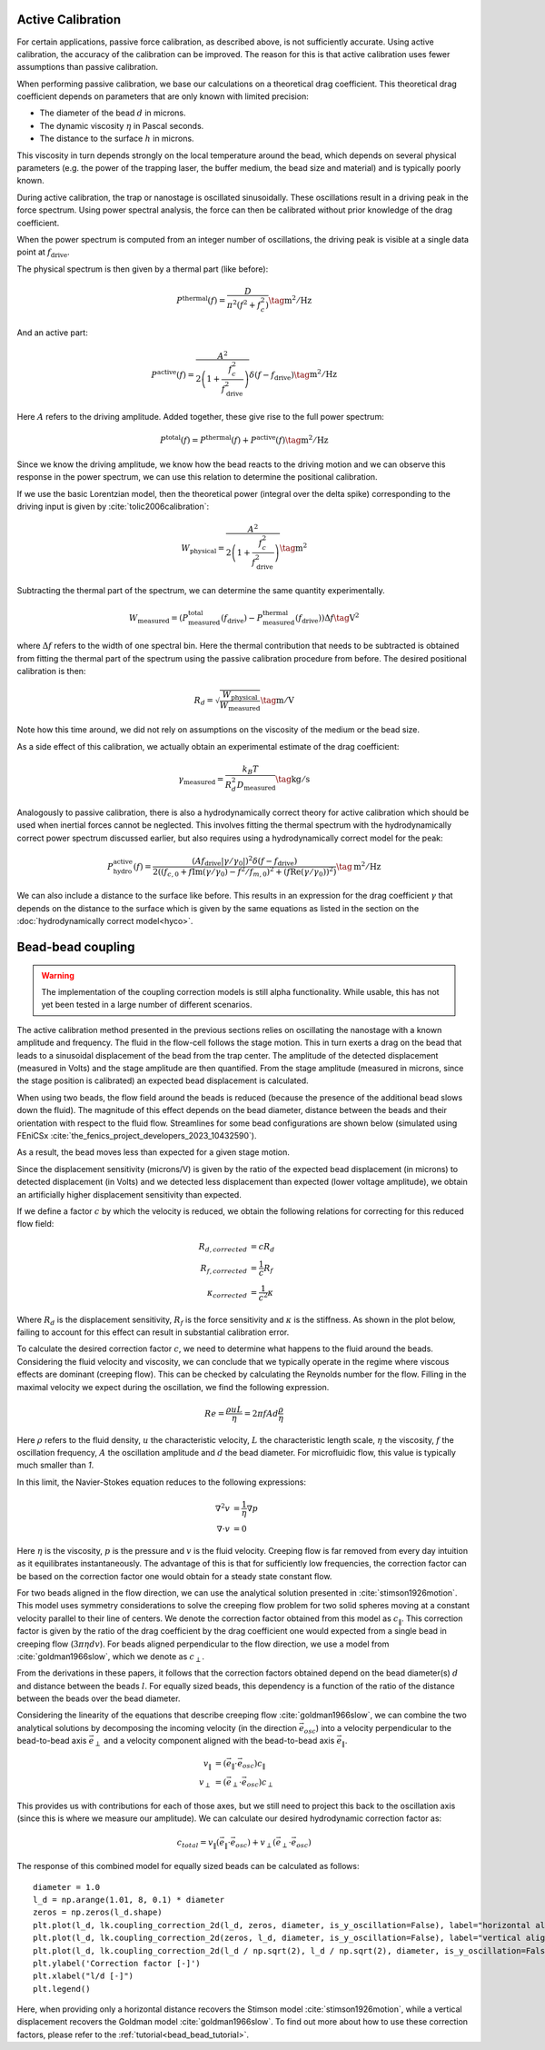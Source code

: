 Active Calibration
------------------

For certain applications, passive force calibration, as described above, is not sufficiently accurate.
Using active calibration, the accuracy of the calibration can be improved.
The reason for this is that active calibration uses fewer assumptions than passive calibration.

When performing passive calibration, we base our calculations on a theoretical drag coefficient.
This theoretical drag coefficient depends on parameters that are only known with limited precision:

- The diameter of the bead :math:`d` in microns.
- The dynamic viscosity :math:`\eta` in Pascal seconds.
- The distance to the surface :math:`h` in microns.

This viscosity in turn depends strongly on the local temperature around the bead, which depends on several
physical parameters (e.g. the power of the trapping laser, the buffer medium, the bead size and material)
and is typically poorly known.

During active calibration, the trap or nanostage is oscillated sinusoidally. These oscillations result
in a driving peak in the force spectrum. Using power spectral analysis, the force can then be calibrated
without prior knowledge of the drag coefficient.

When the power spectrum is computed from an integer number of oscillations, the driving peak is visible
at a single data point at :math:`f_\mathrm{drive}`.

.. image:: figures/driving_input.png
  :nbattach:

The physical spectrum is then given by a thermal part (like before):

.. math::

    P^\mathrm{thermal}(f) = \frac{D}{\pi ^ 2 \left(f^2 + f_c^2\right)} \tag{$\mathrm{m^2/Hz}$}

And an active part:

.. math::

    P^\mathrm{active}(f) = \frac{A^2}{2\left(1 + \frac{f_c^2}{f_\mathrm{drive}^2}\right)} \delta(f - f_\mathrm{drive}) \tag{$\mathrm{m^2/Hz}$}

Here :math:`A` refers to the driving amplitude. Added together, these give rise to the full power spectrum:

.. math::

    P^\mathrm{total}(f) = P^\mathrm{thermal}(f) + P^\mathrm{active}(f) \tag{$\mathrm{m^2/Hz}$}

Since we know the driving amplitude, we know how the bead reacts to the driving motion and we can observe
this response in the power spectrum, we can use this relation to determine the positional calibration.

If we use the basic Lorentzian model, then the theoretical power (integral over the delta spike)
corresponding to the driving input is given by :cite:`tolic2006calibration`:

.. math::

    W_\mathrm{physical} = \frac{A^2}{2\left(1 + \frac{f_c^2}{f_\mathrm{drive}^2}\right)} \tag{$\mathrm{m^2}$}

Subtracting the thermal part of the spectrum, we can determine the same quantity experimentally.

.. math::

    W_\mathrm{measured} = \left(P_\mathrm{measured}^\mathrm{total}(f_\mathrm{drive}) -
    P_\mathrm{measured}^\mathrm{thermal}(f_\mathrm{drive})\right) \Delta f \tag{$\mathrm{V^2}$}

where :math:`\Delta f` refers to the width of one spectral bin.
Here the thermal contribution that needs to be subtracted is obtained from fitting the thermal part of
the spectrum using the passive calibration procedure from before. The desired positional calibration is then:

.. math::

    R_d = \sqrt{\frac{W_\mathrm{physical}}{W_\mathrm{measured}}} \tag{$\mathrm{m/V}$}

Note how this time around, we did not rely on assumptions on the viscosity of the medium or the bead size.

As a side effect of this calibration, we actually obtain an experimental estimate of the drag coefficient:

.. math::

    \gamma_\mathrm{measured} = \frac{k_B T}{R_d^2 D_\mathrm{measured}} \tag{$\mathrm{kg/s}$}

Analogously to passive calibration, there is also a hydrodynamically correct theory for active calibration
which should be used when inertial forces cannot be neglected. This involves fitting the thermal spectrum
with the hydrodynamically correct power spectrum discussed earlier, but also requires using a
hydrodynamically correct model for the peak:

.. math::

    P_\mathrm{hydro}^\mathrm{active}(f) = \frac{\left(A f_\mathrm{drive} \left|\gamma / \gamma_0\right|\right)^2
    \delta \left(f - f_\mathrm{drive}\right)}{2 \left(\left(f_{c,0} + f \mathrm{Im}(\gamma/\gamma_0) - f^2/f_{m, 0}\right)^2
    + \left(f \mathrm{Re}(\gamma / \gamma_0)\right)^2\right)} \tag{$\mathrm{m^2/Hz}$}

We can also include a distance to the surface like before. This results in an expression for the drag
coefficient :math:`\gamma` that depends on the distance to the surface which is given by the same
equations as listed in the section on the :doc:`hydrodynamically correct model<hyco>`.

Bead-bead coupling
------------------

.. warning::

    The implementation of the coupling correction models is still alpha functionality.
    While usable, this has not yet been tested in a large number of different scenarios.

The active calibration method presented in the previous sections relies on oscillating the nanostage with a known amplitude and frequency.
The fluid in the flow-cell follows the stage motion.
This in turn exerts a drag on the bead that leads to a sinusoidal displacement of the bead from the trap center.
The amplitude of the detected displacement (measured in Volts) and the stage amplitude are then quantified.
From the stage amplitude (measured in microns, since the stage position is calibrated) an expected bead displacement is calculated.

When using two beads, the flow field around the beads is reduced (because the presence of the additional bead slows down the fluid).
The magnitude of this effect depends on the bead diameter, distance between the beads and their orientation with respect to the fluid flow.
Streamlines for some bead configurations are shown below (simulated using FEniCSx :cite:`the_fenics_project_developers_2023_10432590`).

.. image:: figures/streamlines.png
  :nbattach:

As a result, the bead moves less than expected for a given stage motion.

Since the displacement sensitivity (microns/V) is given by the ratio of the expected bead displacement (in microns) to detected displacement (in Volts) and we detected less displacement than expected (lower voltage amplitude), we obtain an artificially higher displacement sensitivity than expected.

If we define a factor :math:`c` by which the velocity is reduced, we obtain the following relations for correcting for this reduced flow field:

.. math::

    \begin{align}
    R_{d, corrected} & = c R_d\\
    R_{f, corrected} & = \frac{1}{c} R_f\\
    \kappa_{corrected} & = \frac{1}{c^2}\kappa
    \end{align}

Where :math:`R_d` is the displacement sensitivity, :math:`R_f` is the force sensitivity and :math:`\kappa` is the stiffness.
As shown in the plot below, failing to account for this effect can result in substantial calibration error.

.. image:: figures/errors.png
  :nbattach:

To calculate the desired correction factor :math:`c`, we need to determine what happens to the fluid around the beads.
Considering the fluid velocity and viscosity, we can conclude that we typically operate in the regime where viscous effects are dominant (creeping flow).
This can be checked by calculating the Reynolds number for the flow.
Filling in the maximal velocity we expect during the oscillation, we find the following expression.

.. math::

    Re = \frac{\rho u L}{\eta} = 2 \pi f A d \frac{\rho}{\eta}

Here :math:`\rho` refers to the fluid density, :math:`u` the characteristic velocity, :math:`L` the characteristic length scale, :math:`\eta` the viscosity, :math:`f` the oscillation frequency, :math:`A` the oscillation amplitude and :math:`d` the bead diameter.
For microfluidic flow, this value is typically much smaller than `1`.

In this limit, the Navier-Stokes equation reduces to the following expressions:

.. math::

    \begin{align}
    \nabla^2 v & = \frac{1}{\eta} \nabla p \\
    \nabla \cdot v & = 0
    \end{align}

Here :math:`\eta` is the viscosity, :math:`p` is the pressure and :math:`v` is the fluid velocity.
Creeping flow is far removed from every day intuition as it equilibrates instantaneously.
The advantage of this is that for sufficiently low frequencies, the correction factor can be based on the correction factor one would obtain for a steady state constant flow.

For two beads aligned in the flow direction, we can use the analytical solution presented in :cite:`stimson1926motion`.
This model uses symmetry considerations to solve the creeping flow problem for two solid spheres moving at a constant velocity parallel to their line of centers.
We denote the correction factor obtained from this model as :math:`c_{\|}`.
This correction factor is given by the ratio of the drag coefficient by the drag coefficient one would expected from a single bead in creeping flow (:math:`3 \pi \eta d v`).
For beads aligned perpendicular to the flow direction, we use a model from :cite:`goldman1966slow`, which we denote as :math:`c_{\perp}`.

From the derivations in these papers, it follows that the correction factors obtained depend on the bead diameter(s) :math:`d` and distance between the beads :math:`l`.
For equally sized beads, this dependency is a function of the ratio of the distance between the beads over the bead diameter.

Considering the linearity of the equations that describe creeping flow :cite:`goldman1966slow`, we can combine the two analytical solutions by decomposing the incoming velocity (in the direction :math:`\vec{e}_{osc}`) into a velocity perpendicular to the bead-to-bead axis :math:`\vec{e}_{\perp}` and a velocity component aligned with the bead-to-bead axis :math:`\vec{e}_{\|}`.

.. math::

    \begin{align}
    v_{\|} & = (\vec{e}_{\|} \cdot\vec{e}_{osc}) c_{\|}\\
    v_{\perp} & = (\vec{e}_{\perp} \cdot \vec{e}_{osc})  c_{\perp}
    \end{align}

This provides us with contributions for each of those axes, but we still need to project this back to the oscillation axis (since this is where we measure our amplitude).
We can calculate our desired hydrodynamic correction factor as:

.. math::

    c_{total} = v_{\|} (\vec{e}_{\|} \cdot \vec{e}_{osc}) + v_{\perp} (\vec{e}_{\perp} \cdot \vec{e}_{osc})

The response of this combined model for equally sized beads can be calculated as follows::

    diameter = 1.0
    l_d = np.arange(1.01, 8, 0.1) * diameter
    zeros = np.zeros(l_d.shape)
    plt.plot(l_d, lk.coupling_correction_2d(l_d, zeros, diameter, is_y_oscillation=False), label="horizontal alignment [Stimson et al]")
    plt.plot(l_d, lk.coupling_correction_2d(zeros, l_d, diameter, is_y_oscillation=False), label="vertical alignment [Goldman et al]")
    plt.plot(l_d, lk.coupling_correction_2d(l_d / np.sqrt(2), l_d / np.sqrt(2), diameter, is_y_oscillation=False), label="diagonal alignment")
    plt.ylabel('Correction factor [-]')
    plt.xlabel("l/d [-]")
    plt.legend()

.. image:: figures/correction_factor.png

Here, when providing only a horizontal distance recovers the Stimson model :cite:`stimson1926motion`, while a vertical displacement recovers the Goldman model :cite:`goldman1966slow`.
To find out more about how to use these correction factors, please refer to the :ref:`tutorial<bead_bead_tutorial>`.

